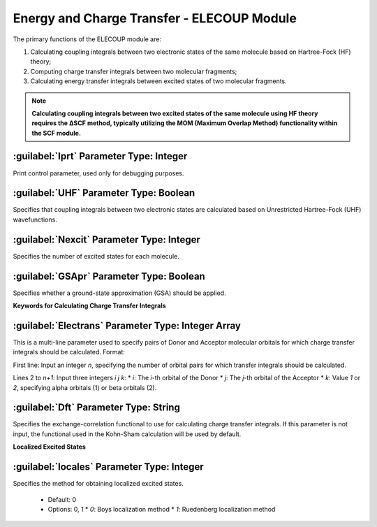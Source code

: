 Energy and Charge Transfer - ELECOUP Module
================================================
The primary functions of the ELECOUP module are:

#. Calculating coupling integrals between two electronic states of the same molecule based on Hartree-Fock (HF) theory;
#. Computing charge transfer integrals between two molecular fragments;
#. Calculating energy transfer integrals between excited states of two molecular fragments.

.. note::

    **Calculating coupling integrals between two excited states of the same molecule using HF theory requires the ΔSCF method, typically utilizing the MOM (Maximum Overlap Method) functionality within the SCF module.**

:guilabel:`Iprt` Parameter Type: Integer
------------------------------------------------
Print control parameter, used only for debugging purposes.

:guilabel:`UHF` Parameter Type: Boolean
------------------------------------------------
Specifies that coupling integrals between two electronic states are calculated based on Unrestricted Hartree-Fock (UHF) wavefunctions.

:guilabel:`Nexcit` Parameter Type: Integer
------------------------------------------------
Specifies the number of excited states for each molecule.

:guilabel:`GSApr` Parameter Type: Boolean
------------------------------------------------
Specifies whether a ground-state approximation (GSA) should be applied.

**Keywords for Calculating Charge Transfer Integrals**

:guilabel:`Electrans` Parameter Type: Integer Array
------------------------------------------------
This is a multi-line parameter used to specify pairs of Donor and Acceptor molecular orbitals for which charge transfer integrals should be calculated. Format:

First line: Input an integer `n`, specifying the number of orbital pairs for which transfer integrals should be calculated.

Lines 2 to `n+1`: Input three integers `i j k`:
* `i`: The `i`-th orbital of the Donor
* `j`: The `j`-th orbital of the Acceptor
* `k`: Value `1` or `2`, specifying alpha orbitals (1) or beta orbitals (2).

:guilabel:`Dft` Parameter Type: String
------------------------------------------------
Specifies the exchange-correlation functional to use for calculating charge transfer integrals. If this parameter is not input, the functional used in the Kohn-Sham calculation will be used by default.

**Localized Excited States**

:guilabel:`locales` Parameter Type: Integer
------------------------------------------------
Specifies the method for obtaining localized excited states.

 * Default: 0  
 * Options: 0, 1  
   * `0`: Boys localization method  
   * `1`: Ruedenberg localization method